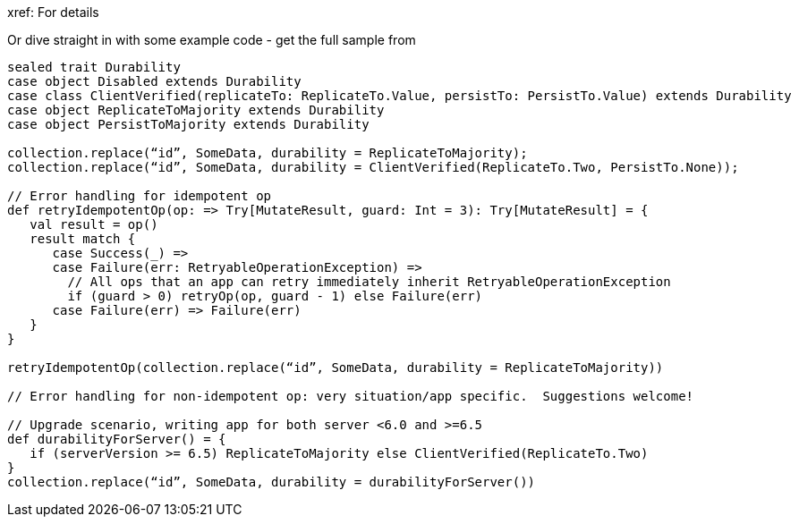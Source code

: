 




xref:
For details 

Or dive straight in with some example code - get the full sample from






// Scala code as placeholder
----
sealed trait Durability
case object Disabled extends Durability
case class ClientVerified(replicateTo: ReplicateTo.Value, persistTo: PersistTo.Value) extends Durability
case object ReplicateToMajority extends Durability
case object PersistToMajority extends Durability

collection.replace(“id”, SomeData, durability = ReplicateToMajority);
collection.replace(“id”, SomeData, durability = ClientVerified(ReplicateTo.Two, PersistTo.None));

// Error handling for idempotent op
def retryIdempotentOp(op: => Try[MutateResult, guard: Int = 3): Try[MutateResult] = { 
   val result = op() 
   result match {
      case Success(_) =>
      case Failure(err: RetryableOperationException) =>
        // All ops that an app can retry immediately inherit RetryableOperationException 
        if (guard > 0) retryOp(op, guard - 1) else Failure(err)
      case Failure(err) => Failure(err)
   }
}

retryIdempotentOp(collection.replace(“id”, SomeData, durability = ReplicateToMajority))

// Error handling for non-idempotent op: very situation/app specific.  Suggestions welcome!

// Upgrade scenario, writing app for both server <6.0 and >=6.5
def durabilityForServer() = {
   if (serverVersion >= 6.5) ReplicateToMajority else ClientVerified(ReplicateTo.Two)
}
collection.replace(“id”, SomeData, durability = durabilityForServer())
----